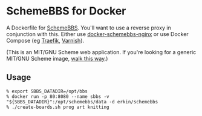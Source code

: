 * SchemeBBS for Docker
  A Dockerfile for [[https://gitlab.com/naughtybits/schemebbs][SchemeBBS]]. You'll want to use a reverse proxy in
  conjunction with this. Either use [[https://github.com/TeamWau/docker-schemebbs-nginx][docker-schemebbs-nginx]] or use
  Docker Compose (eg [[https://gist.github.com/erkin/8489a6dc66c47bf465a483802d015c4a][Traefik]], [[https://gist.github.com/erkin/77cf91652d1535b2516f7214793440d8][Varnish]]).

  (This is an MIT/GNU Scheme web application. If you're looking for a
  generic MIT/GNU Scheme image, [[https://github.com/scheme-containers/mit-scheme][walk this way]].)

** Usage
   #+BEGIN_SRC
   % export SBBS_DATADIR=/opt/bbs
   % docker run -p 80:8080 --name sbbs -v "${SBBS_DATADIR}":/opt/schemebbs/data -d erkin/schemebbs
   % ./create-boards.sh prog art knitting
   #+END_SRC
